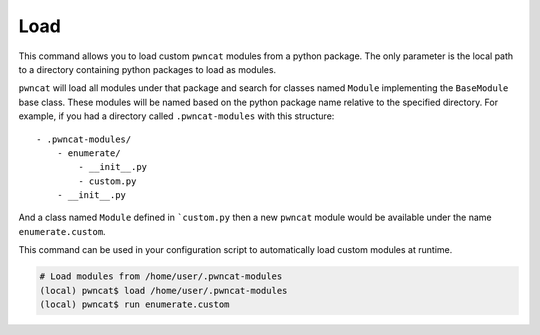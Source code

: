 Load
====

This command allows you to load custom ``pwncat`` modules from a python package.
The only parameter is the local path to a directory containing python packages
to load as modules.

``pwncat`` will load all modules under that package and search for classes named
``Module`` implementing the ``BaseModule`` base class. These modules will be named
based on the python package name relative to the specified directory. For example,
if you had a directory called ``.pwncat-modules`` with this structure::

    - .pwncat-modules/
        - enumerate/
            - __init__.py
            - custom.py
        - __init__.py

And a class named ``Module`` defined in ```custom.py`` then a new ``pwncat`` module
would be available under the name ``enumerate.custom``.

This command can be used in your configuration script to automatically load custom
modules at runtime.

.. code-block:: bash

   # Load modules from /home/user/.pwncat-modules
   (local) pwncat$ load /home/user/.pwncat-modules
   (local) pwncat$ run enumerate.custom
